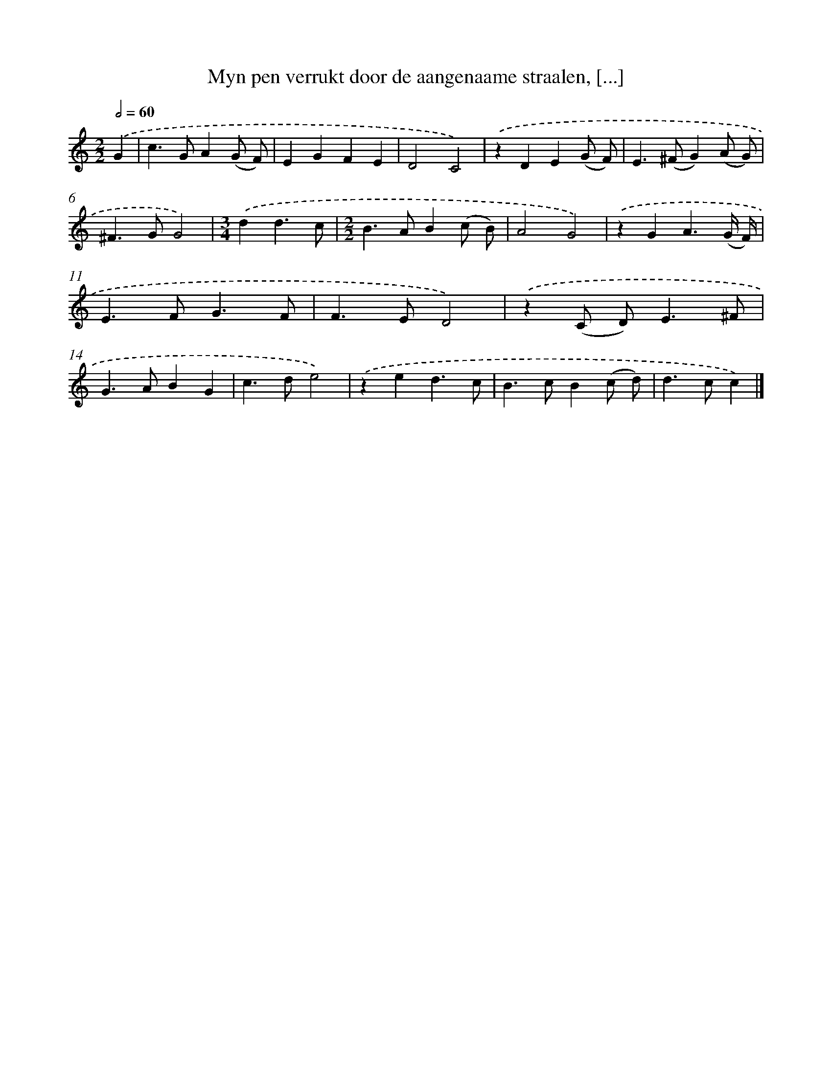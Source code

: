 X: 11092
T: Myn pen verrukt door de aangenaame straalen, [...]
%%abc-version 2.0
%%abcx-abcm2ps-target-version 5.9.1 (29 Sep 2008)
%%abc-creator hum2abc beta
%%abcx-conversion-date 2018/11/01 14:37:12
%%humdrum-veritas 3836187359
%%humdrum-veritas-data 2496082949
%%continueall 1
%%barnumbers 0
L: 1/4
M: 2/2
Q: 1/2=60
K: C clef=treble
.('G [I:setbarnb 1]|
c>GA(G/ F/) |
EGFE |
D2C2) |
.('zDE(G/ F/) |
E>(^FG)(A/ G/) |
^F>GG2) |
[M:3/4].('dd3/c/ |
[M:2/2]B>AB(c/ B/) |
A2G2) |
.('zGA3/(G// F//) |
E>FG3/F/ |
F>ED2) |
.('z(C/ D<)E^F/ |
G>ABG |
c>de2) |
.('zed3/c/ |
B>cB(c/ d/) |
d>cc) |]
